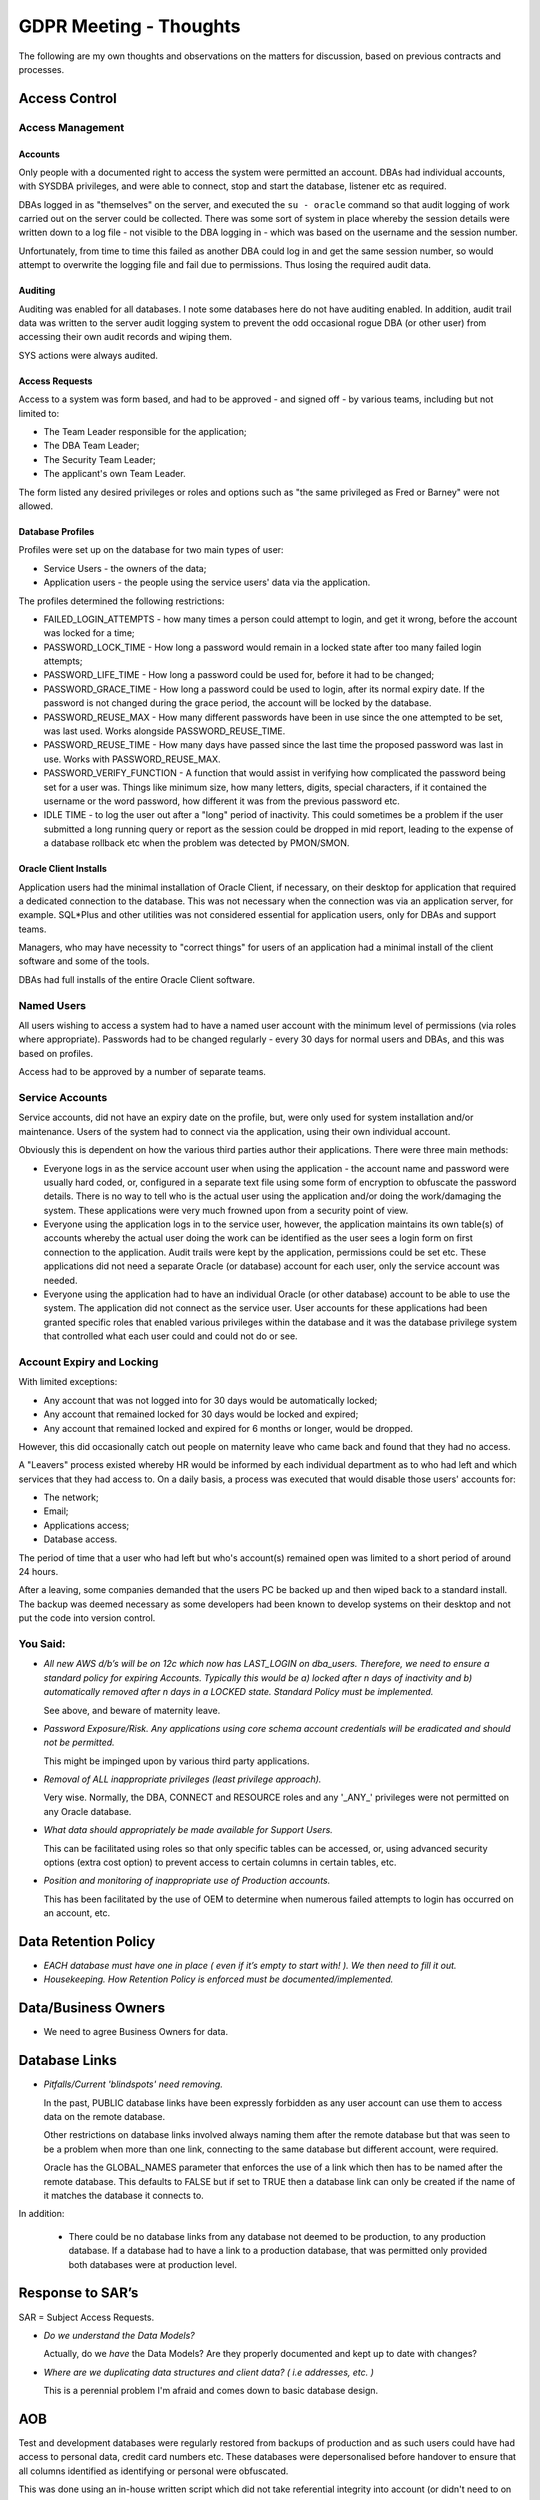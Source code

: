 =======================
GDPR Meeting - Thoughts
=======================

The following are my own thoughts and observations on the matters for discussion, based on previous contracts and processes.


Access Control
==============

Access Management
-----------------

Accounts
~~~~~~~~

Only people with a documented right to access the system were permitted an account. DBAs had individual accounts, with SYSDBA privileges, and were able to connect, stop and start the database, listener etc as required.

DBAs logged in as "themselves" on the server, and executed the ``su - oracle`` command so that audit logging of work carried out on the server could be collected. There was some sort of system in place whereby the session details were written down to a log file - not visible to the DBA logging in - which was based on the username and the session number. 

Unfortunately, from time to time this failed as another DBA could log in and get the same session number, so would attempt to overwrite the logging file and fail due to permissions. Thus losing  the required audit data.

Auditing
~~~~~~~~

Auditing was enabled for all databases. I note some databases here do not have auditing enabled. In addition, audit trail data was written to the server audit logging system to prevent the odd occasional rogue DBA (or other user) from accessing their own audit records and wiping them.

SYS actions were always audited.

Access Requests
~~~~~~~~~~~~~~~

Access to a system was form based, and had to be approved - and signed off - by various teams, including but not limited to:

*   The Team Leader responsible for the application;
*   The DBA Team Leader;
*   The Security Team Leader;
*   The applicant's own Team Leader.

The form listed any desired privileges or roles and options such as "the same privileged as Fred or Barney" were not allowed.

Database Profiles
~~~~~~~~~~~~~~~~~

Profiles were set up on the database for two main types of user:

*   Service Users - the owners of the data;
*   Application users - the people using the service users' data via the application.

The profiles determined the following restrictions:

*   FAILED_LOGIN_ATTEMPTS - how many times a person could attempt to login, and get it wrong, before the account was locked for a time;
*   PASSWORD_LOCK_TIME - How long a password would remain in a locked state after too many failed login attempts;
*   PASSWORD_LIFE_TIME - How long a password could be used for, before it had to be changed;
*   PASSWORD_GRACE_TIME - How long a password could be used to login, after its normal expiry date. If the password is not changed during the grace period, the account will be locked by the database.
*   PASSWORD_REUSE_MAX - How many different passwords have been in use since the one attempted to be set, was last used. Works alongside PASSWORD_REUSE_TIME.
*   PASSWORD_REUSE_TIME - How many days have passed since the last time the proposed password was last in use. Works with PASSWORD_REUSE_MAX.
*   PASSWORD_VERIFY_FUNCTION - A function that would assist in verifying how complicated the password being set for a user was. Things like minimum size, how many letters, digits, special characters, if it contained the username or the word password, how different it was from the previous password etc.
*   IDLE TIME - to log the user out after a "long" period of inactivity. This could sometimes be a problem if the user submitted a long running query or report as the session could be dropped in mid report, leading to the expense of a database rollback etc when the problem was detected by PMON/SMON.

Oracle Client Installs
~~~~~~~~~~~~~~~~~~~~~~

Application users had the minimal installation of Oracle Client, if necessary, on their desktop for application that required a dedicated connection to the database. This was not necessary when the connection was via an application server, for example. SQL*Plus and other utilities  was not considered essential for application users, only for DBAs and support teams.

Managers, who may have necessity to "correct things" for users of an application had a minimal install of the client software and some of the tools.

DBAs had full installs of the entire Oracle Client software.

Named Users
-----------

All users wishing to access a system had to have a named user account with the minimum level of permissions (via roles where appropriate). Passwords  had to be changed regularly - every 30 days for normal users and DBAs, and this was based on profiles.

Access had to be approved by a number of separate teams.

Service Accounts
----------------

Service accounts, did not have an expiry date on the profile, but, were only used for system installation and/or maintenance. Users of the system had to connect via the application, using their own individual account.

Obviously this is dependent on how the various third parties author their applications. There were three main methods:

*   Everyone logs in as the service account user when using the application - the account name and password were usually hard coded, or, configured in a separate text file using some form of encryption to obfuscate the password details. There is no way to tell who is the actual user using the application and/or doing the work/damaging the system. These applications were very much frowned upon from a security point of view.

*   Everyone using the application logs in to the service user, however, the application maintains its own table(s) of accounts whereby the actual user doing the work can be identified as the user sees a login form on first connection to the application. Audit trails were kept by the application, permissions could be set etc. These applications did not need a separate Oracle (or database) account for each user, only the service account was needed.

*   Everyone using the application had to have an individual Oracle (or other database) account to be able to use the system. The application did not connect as the service user. User accounts for these applications had been granted specific roles that enabled various privileges within the database and it was the database privilege system that controlled what each user could and could not do or see.

Account Expiry and Locking
--------------------------

With limited exceptions:

*   Any account that was not logged into for 30 days would be automatically locked;
*   Any account that remained locked for 30 days would be locked and expired;
*   Any account that remained locked and expired for 6 months or longer, would be dropped.

However, this did occasionally catch out people on maternity leave who came back and found that they had no access.

A "Leavers" process existed whereby HR would be informed by each individual department as to who had left and which services that they had access to. On a daily basis, a process was executed that would disable those users' accounts for:

*   The network;
*   Email;
*   Applications access;
*   Database access.

The period of time that a user who had left but who's account(s) remained open was limited to a short period of around 24 hours.

After a leaving, some companies demanded that the users PC be backed up and then wiped back to a standard install. The backup was deemed necessary as some developers had been known to develop systems on their desktop and not put the code into version control.

You Said:
---------

*   *All new AWS d/b’s will be on 12c which now has LAST_LOGIN on dba_users. Therefore, we need to ensure a standard policy for expiring Accounts. Typically this would be a) locked after n days of inactivity and b) automatically removed after n days in a LOCKED state. Standard Policy must be implemented.*

    See above, and beware of maternity leave.

*   *Password Exposure/Risk. Any applications using core schema account credentials will be eradicated and should not be permitted.*

    This might be impinged upon by various third party applications.   

*   *Removal of ALL inappropriate privileges (least privilege approach).*

    Very wise. Normally, the DBA, CONNECT  and RESOURCE roles and any '\_ANY\_' privileges were not permitted on any Oracle database.

*   *What data should appropriately be made available for Support Users.*

    This can be facilitated using roles so that only specific tables can be accessed, or, using advanced security options (extra cost option) to prevent access to certain columns in certain tables, etc.

*   *Position and monitoring of inappropriate use of Production accounts.*

    This has been facilitated by the use of OEM to determine when numerous failed attempts to login has occurred on an account, etc.

Data Retention Policy
=====================

*   *EACH database must have one in place ( even if it’s empty to start with! ). We then need to fill it out.*

*   *Housekeeping. How Retention Policy is enforced must be documented/implemented.*

Data/Business Owners
====================

*   We need to agree Business Owners for data.

Database Links
==============

*   *Pitfalls/Current 'blindspots' need removing.*

    In the past, PUBLIC database links have been expressly forbidden as any user account can use them to access data on the remote database.
    
    Other restrictions on database links involved always naming them after the remote database but that was seen to be a problem when more than one link, connecting to the same database but different account, were required.
    
    Oracle has the GLOBAL_NAMES parameter that enforces the use of a link which then has to be named after the remote database. This defaults to FALSE but if set to TRUE then a database link can only be created if the name of it matches the database it connects to.
    
In addition:
  
    * There could be no database links from any database not deemed to be production, to any production database. If a database had to have a link to a production database, that was permitted only provided both databases were at production level.
    
    

Response to SAR’s
=================

SAR = Subject Access Requests.

*   *Do we understand the Data Models?*

    Actually, do we *have* the Data Models? Are they properly documented and kept up to date with changes?
    
*   *Where are we duplicating data structures and client data? ( i.e addresses, etc. )*

    This is a perennial problem I'm afraid and comes down to basic database design.

AOB
===

Test and development databases were regularly restored from backups of production and as such users could have had access to personal data, credit card numbers etc. These databases were depersonalised before handover to ensure that all columns identified as identifying or personal were obfuscated.

This was done using an in-house written script which did not take referential integrity into account (or didn't need to on the columns involved) but in the event of needing to consider referential integrity, Oracle has their Data Masking option (extra cost?) which - apparently - copes with this.